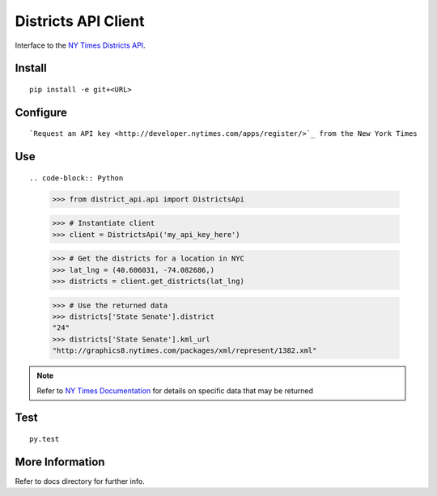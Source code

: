 ####################
Districts API Client
####################

Interface to the `NY Times Districts API <http://developer.nytimes.com/docs/districts_api>`_.

Install
=======

::

   pip install -e git+<URL>

Configure
=========

::

`Request an API key <http://developer.nytimes.com/apps/register/>`_ from the New York Times

Use
===

::

.. code-block:: Python

   >>> from district_api.api import DistrictsApi
   
   >>> # Instantiate client
   >>> client = DistrictsApi('my_api_key_here')
   
   >>> # Get the districts for a location in NYC
   >>> lat_lng = (40.606031, -74.082686,)
   >>> districts = client.get_districts(lat_lng)
   
   >>> # Use the returned data
   >>> districts['State Senate'].district
   "24"
   >>> districts['State Senate'].kml_url
   "http://graphics8.nytimes.com/packages/xml/represent/1382.xml"
   
   
.. note:: 
   Refer to `NY Times Documentation <http://developer.nytimes.com/docs/districts_api>`_ for details on specific data that may be returned

Test
====

::

   py.test

More Information
================

Refer to docs directory for further info.
